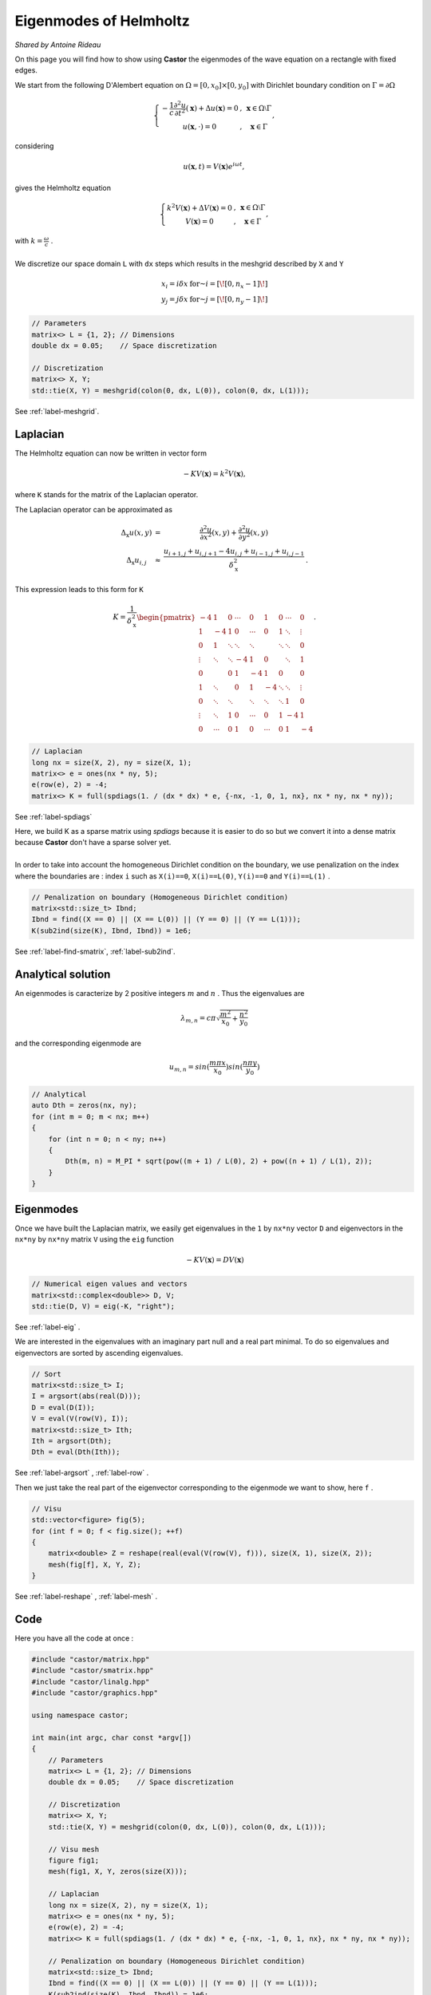 Eigenmodes of Helmholtz
=======================

*Shared by Antoine Rideau*

On this page you will find how to show using **Castor** the eigenmodes of the wave equation on a rectangle with fixed edges.

We start from the following D'Alembert equation on :math:`\Omega = \left [ 0, x_{0} \right ] \times \left [ 0, y_{0} \right ]` with Dirichlet boundary condition on :math:`\Gamma = \partial \Omega` 

.. math:: 

    \left\{\begin{matrix}
    - \displaystyle \frac{1}{c} \frac{\partial^2 u }{\partial t^2}(\mathbf{x}) + \Delta u (\mathbf{x}) = 0 & , & \mathbf{x} \in \Omega \setminus \Gamma
    \\ 
    u(\mathbf{x} , \cdot   ) = 0 & , & \mathbf{x} \in \Gamma 
    \end{matrix}\right.
    ,

considering

.. math::

    u (\mathbf{x},t) = V(\mathbf{x})e^{i \omega t} ,

gives the Helmholtz equation 

.. math::

    \left\{\begin{matrix}
    k^{2}V(\mathbf{x}) + \Delta V(\mathbf{x}) = 0 & , & \mathbf{x} \in \Omega \setminus \Gamma
   \\
   V(\mathbf{x}) = 0 & , & \mathbf{x} \in \Gamma
   \end{matrix}\right. 
    ,

| with :math:`k = \frac{\omega}{c}` .
| 
| We discretize our space domain ``L`` with ``dx`` steps which results in the meshgrid described by ``X`` and ``Y`` 

.. math:: 

    \begin{matrix} x_{i} = i \delta x & \text{ for } i = \left [ \! \left [ 0, n_{x}-1 \right ] \! \right ]\\ y_{j} = j \delta x & \text{ for } j = \left [ \! \left [ 0, n_{y}-1 \right ] \! \right ] \end{matrix}

.. code-block:: c++

    // Parameters
    matrix<> L = {1, 2}; // Dimensions
    double dx = 0.05;    // Space discretization

    // Discretization
    matrix<> X, Y;
    std::tie(X, Y) = meshgrid(colon(0, dx, L(0)), colon(0, dx, L(1)));

See :ref:`label-meshgrid`.

Laplacian
---------

The Helmholtz equation can now be written in vector form 

.. math::

    - K V(\mathbf{x}) = k^{2} V(\mathbf{x}) ,

where ``K`` stands for the matrix of the Laplacian operator.

The Laplacian operator can be approximated as 

.. math::

    \begin{matrix}
    \Delta_{\textbf{x}}u(x,y) & = & \displaystyle \frac{\partial^2 u}{\partial x^2}(x,y) + \frac{\partial^2 u}{\partial y^2}(x,y) 
    \\ 
    \Delta_{\textbf{x}}u_{i,j} & \approx & \displaystyle \frac{u_{i+1,j}+u_{i,j+1}-4u_{i,j}+u_{i-1,j}+u_{i,j-1}}{\delta_{\textbf{x}}^2} & .
    \end{matrix}
    


This expression leads to this form for ``K``

.. math::

    K = \frac{1}{\delta_{\textbf{x}}^2} \begin{pmatrix}
    -4 & 1 & 0 & \cdots & 0 & 1 & 0 & \cdots & 0\\ 
     1 & -4 & 1 & 0 & \cdots & 0 & 1 & \ddots  & \vdots \\ 
     0 & 1  & \ddots & \ddots & \ddots &  & \ddots & \ddots & 0\\ 
     \vdots& \ddots & \ddots & -4 & 1 & 0 &  & \ddots & 1\\ 
    0 &  & 0 & 1 & -4 & 1 & 0 &  & 0\\ 
     1& \ddots &  & 0 & 1 & -4 & \ddots & \ddots & \vdots \\ 
    0 & \ddots & \ddots &  & \ddots & \ddots & \ddots & 1 & 0 \\ 
     \vdots& \ddots & 1 & 0 & \cdots & 0 & 1 & -4 & 1 \\ 
    0 & \cdots & 0 & 1 & 0 & \cdots & 0 & 1 & -4
    \end{pmatrix}
    .

.. code-block:: c++

    // Laplacian
    long nx = size(X, 2), ny = size(X, 1);
    matrix<> e = ones(nx * ny, 5);
    e(row(e), 2) = -4;
    matrix<> K = full(spdiags(1. / (dx * dx) * e, {-nx, -1, 0, 1, nx}, nx * ny, nx * ny));

See :ref:`label-spdiags`

| Here, we build K as a sparse matrix using `spdiags` because it is easier to do so but we convert it into a dense matrix because **Castor** don't have a sparse solver yet.
|
| In order to take into account the homogeneous Dirichlet condition on the boundary, we use penalization on the index where the boundaries are : index ``i`` such as ``X(i)==0``, ``X(i)==L(0)``, ``Y(i)==0`` and ``Y(i)==L(1)`` .

.. code-block:: c++

    // Penalization on boundary (Homogeneous Dirichlet condition)
    matrix<std::size_t> Ibnd;
    Ibnd = find((X == 0) || (X == L(0)) || (Y == 0) || (Y == L(1)));
    K(sub2ind(size(K), Ibnd, Ibnd)) = 1e6;

See :ref:`label-find-smatrix`, :ref:`label-sub2ind`.
    
Analytical solution
-------------------

An eigenmodes is caracterize by 2 positive integers :math:`m` and :math:`n` . Thus the eigenvalues are 

.. math:: 

    \lambda_{m,n} = c\pi \sqrt{\frac{m^2}{x_{0}}+\frac{n^2}{y_{0}}}

and the corresponding eigenmode are 

.. math::

    u_{m,n} = sin(\frac{m\pi x}{x_{0}})sin(\frac{n\pi y}{y_{0}})


.. code-block:: c++

    // Analytical
    auto Dth = zeros(nx, ny);
    for (int m = 0; m < nx; m++)
    {
        for (int n = 0; n < ny; n++)
        {
            Dth(m, n) = M_PI * sqrt(pow((m + 1) / L(0), 2) + pow((n + 1) / L(1), 2));
        }
    }

Eigenmodes
-----------

Once we have built the Laplacian matrix, we easily get eigenvalues in the ``1`` by ``nx*ny`` vector ``D`` and eigenvectors in the ``nx*ny`` by ``nx*ny`` matrix ``V`` using the ``eig`` function

.. math:: 

    - K V(\mathbf{x}) = D V(\mathbf{x}) 

.. code-block:: c++

    // Numerical eigen values and vectors
    matrix<std::complex<double>> D, V;
    std::tie(D, V) = eig(-K, "right");

See :ref:`label-eig` .

We are interested in the eigenvalues with an imaginary part null and a real part minimal. To do so eigenvalues and eigenvectors are sorted by ascending eigenvalues.

.. code-block:: c++

    // Sort
    matrix<std::size_t> I;
    I = argsort(abs(real(D)));
    D = eval(D(I));
    V = eval(V(row(V), I));
    matrix<std::size_t> Ith;
    Ith = argsort(Dth);
    Dth = eval(Dth(Ith));

See :ref:`label-argsort` , :ref:`label-row` . 

Then we just take the real part of the eigenvector corresponding to the eigenmode we want to show, here ``f`` .

.. code-block:: c++

    // Visu
    std::vector<figure> fig(5);
    for (int f = 0; f < fig.size(); ++f)
    {
        matrix<double> Z = reshape(real(eval(V(row(V), f))), size(X, 1), size(X, 2));
        mesh(fig[f], X, Y, Z);
    }


See :ref:`label-reshape` , :ref:`label-mesh` . 

Code
----

Here you have all the code at once :

.. code-block:: c++

    #include "castor/matrix.hpp"
    #include "castor/smatrix.hpp"
    #include "castor/linalg.hpp"
    #include "castor/graphics.hpp"

    using namespace castor;

    int main(int argc, char const *argv[])
    {
        // Parameters
        matrix<> L = {1, 2}; // Dimensions
        double dx = 0.05;    // Space discretization

        // Discretization
        matrix<> X, Y;
        std::tie(X, Y) = meshgrid(colon(0, dx, L(0)), colon(0, dx, L(1)));

        // Visu mesh
        figure fig1;
        mesh(fig1, X, Y, zeros(size(X)));

        // Laplacian
        long nx = size(X, 2), ny = size(X, 1);
        matrix<> e = ones(nx * ny, 5);
        e(row(e), 2) = -4;
        matrix<> K = full(spdiags(1. / (dx * dx) * e, {-nx, -1, 0, 1, nx}, nx * ny, nx * ny));

        // Penalization on boundary (Homogeneous Dirichlet condition)
        matrix<std::size_t> Ibnd;
        Ibnd = find((X == 0) || (X == L(0)) || (Y == 0) || (Y == L(1)));
        K(sub2ind(size(K), Ibnd, Ibnd)) = 1e6;

        // Analytical
        auto Dth = zeros(nx, ny);
        for (int m = 0; m < nx; m++)
        {
            for (int n = 0; n < ny; n++)
            {
                Dth(m, n) = M_PI * sqrt(pow((m + 1) / L(0), 2) + pow((n + 1) / L(1), 2));
            }
        }

        // Numerical eigen values and vectors
        matrix<std::complex<double>> D, V;
        std::tie(D, V) = eig(-K, "right");

        // Sort
        matrix<std::size_t> I;
        I = argsort(abs(real(D)));
        D = eval(D(I));
        V = eval(V(row(V), I));
        matrix<std::size_t> Ith;
        Ith = argsort(Dth);
        Dth = eval(Dth(Ith));

        // Visu
        std::vector<figure> fig(5);
        for (int f = 0; f < fig.size(); ++f)
        {
            matrix<double> Z = reshape(real(eval(V(row(V), f))), size(X, 1), size(X, 2));
            mesh(fig[f], X, Y, Z);
        }

        // Results
        std::cout << "-- Numerical eigenvalues --" << endl;
        disp(sqrt(real(eval(D(range(0, fig.size()))))), 1, fig.size());
        std::cout << "-- Analytical eigenvalues --" << endl;
        disp(eval(Dth(range(0, fig.size()))), 1, fig.size());
        std::cout << "-- Relative errors --" << endl;
        auto errRelative = abs((sqrt(real(eval(D(range(0, fig.size()))))) - eval(Dth(range(0, fig.size())))) / eval(Dth(range(0, fig.size())))) * 100;
        disp(errRelative, 1, fig.size());

        drawnow(fig1);

        return 0;
    }


With this code you should get these outputs :

.. code-block:: text

    -- Numerical eigenvalues --
    Matrix 1x5 of type 'd' (40 B):
        3.50946      4.43845      5.65288      6.45167      7.00046  
    -- Analytical eigenvalues --
    Matrix 1x5 of type 'd' (40 B):
        3.51241      4.44288      5.66359      6.47656      7.02481  
    -- Relative errors --
    Matrix 1x5 of type 'd' (40 B):
        0.08379      0.09980      0.18906      0.38427      0.34671 



You should get 6 figures : the meshgrid and the five first eigenmodes.

.. image:: img/results5eigenmodes.png
    :width: 1200
    :align: center


References
----------

http://ramanujan.math.trinity.edu/rdaileda/teach/s14/m3357/lectures/lecture_3_4_slides.pdf

http://www.cmap.polytechnique.fr/~jingrebeccali/frenchvietnammaster2_files/2017/LectureNotes/pde3d_mit.pdf